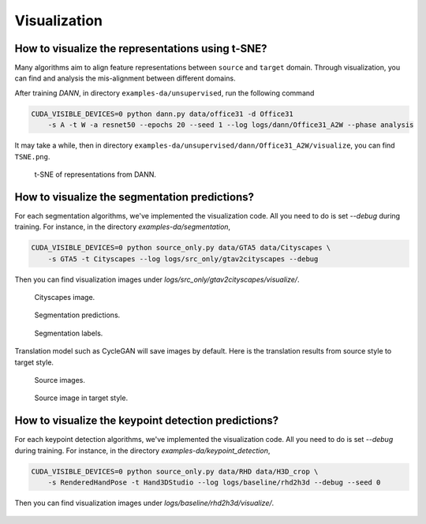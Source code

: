 *************
Visualization
*************

How to visualize the representations using t-SNE?
===================================================================

Many algorithms aim to align feature representations between ``source`` and ``target`` domain. 
Through visualization, you can find and analysis the mis-alignment between different domains. 

After training `DANN`, in directory ``examples-da/unsupervised``, run the following command

.. code-block:: shell

    CUDA_VISIBLE_DEVICES=0 python dann.py data/office31 -d Office31
        -s A -t W -a resnet50 --epochs 20 --seed 1 --log logs/dann/Office31_A2W --phase analysis

It may take a while, then in directory ``examples-da/unsupervised/dann/Office31_A2W/visualize``, you can find
``TSNE.png``.

.. figure:: /docs/_static/images/dann_A2W.png
    :width 300
    
    t-SNE of representations from DANN.


How to visualize the segmentation predictions?
===================================================================
For each segmentation algorithms, we've implemented the visualization code. All you need to do is set `--debug` during training.
For instance, in the directory `examples-da/segmentation`,

.. code-block:: shell

    CUDA_VISIBLE_DEVICES=0 python source_only.py data/GTA5 data/Cityscapes \
        -s GTA5 -t Cityscapes --log logs/src_only/gtav2cityscapes --debug

Then you can find visualization images under `logs/src_only/gtav2cityscapes/visualize/`.

.. figure:: ../_static/images/visualization/segmentation_image.png
    :width: 300

    Cityscapes image.

.. figure:: ../_static/images/visualization/segmentation_pred.png
    :width: 300

    Segmentation predictions.

.. figure:: ../_static/images/visualization/segmentation_label.png
    :width: 300

    Segmentation labels.


Translation model such as CycleGAN will save images by default. Here is the translation results from source style to target style.


.. figure:: ../_static/images/visualization/cyclegan_real_S.png
    :width: 300

    Source images.

.. figure:: ../_static/images/visualization/cyclegan_fake_T.png
    :width: 300

    Source image in target style.



How to visualize the keypoint detection predictions?
===================================================================
For each keypoint detection algorithms, we've implemented the visualization code. All you need to do is set `--debug` during training.
For instance, in the directory `examples-da/keypoint_detection`,

.. code-block:: shell

    CUDA_VISIBLE_DEVICES=0 python source_only.py data/RHD data/H3D_crop \
        -s RenderedHandPose -t Hand3DStudio --log logs/baseline/rhd2h3d --debug --seed 0

Then you can find visualization images under `logs/baseline/rhd2h3d/visualize/`.

.. figure:: ../_static/images/visualization/keypoint_detection.jpg
    :width: 300
